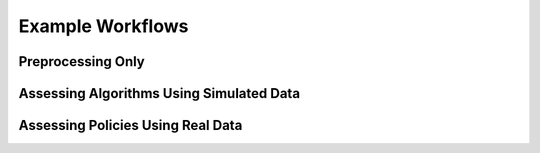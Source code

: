 Example Workflows
===============================

Preprocessing Only
--------------------------

Assessing Algorithms Using Simulated Data
--------------------------

Assessing Policies Using Real Data
--------------------------